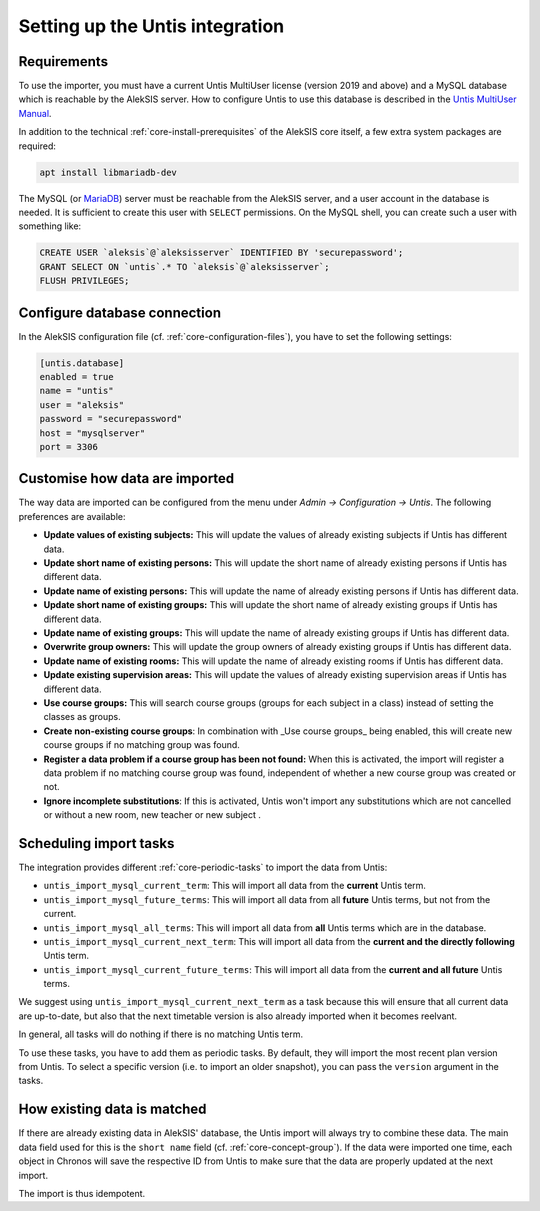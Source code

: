 Setting up the Untis integration
================================

Requirements
------------

To use the importer, you must have a current Untis MultiUser
license (version 2019 and above) and a MySQL database which
is reachable by the AlekSIS server. How to configure Untis
to use this database is described in the `Untis MultiUser Manual`_.

In addition to the technical :ref:`core-install-prerequisites` of
the AlekSIS core itself, a few extra system packages are required:

.. code-block:: shell

   apt install libmariadb-dev

The MySQL (or `MariaDB`_) server must be reachable from the AlekSIS
server, and a user account in the database is needed. It is sufficient
to create this user with ``SELECT`` permissions. On the MySQL shell,
you can create such a user with something like:

.. code-block:: sql

   CREATE USER `aleksis`@`aleksisserver` IDENTIFIED BY 'securepassword';
   GRANT SELECT ON `untis`.* TO `aleksis`@`aleksisserver`;
   FLUSH PRIVILEGES;

.. _Untis MultiUser Manual: https://help.Untis.at/hc/de/article_attachments/360004504079/Untis_MultiUser.pdf

Configure database connection
-----------------------------

In the AlekSIS configuration file (cf. :ref:`core-configuration-files`),
you have to set the following settings:

.. code-block:: toml

   [untis.database]
   enabled = true
   name = "untis"
   user = "aleksis"
   password = "securepassword"
   host = "mysqlserver"
   port = 3306

Customise how data are imported
-------------------------------

The way data are imported can be configured from the menu under
`Admin → Configuration → Untis`. The following preferences are available:

* **Update values of existing subjects:** This will update the values of
  already existing subjects if Untis has different data.
* **Update short name of existing persons:** This will update the short
  name of already existing persons if Untis has different data.
* **Update name of existing persons:** This will update the name of
  already existing persons if Untis has different data.
* **Update short name of existing groups:** This will update the short name
  of already existing groups if Untis has different data.
* **Update name of existing groups:** This will update the name of already
  existing groups if Untis has different data.
* **Overwrite group owners:** This will update the group owners of already
  existing groups if Untis has different data.
* **Update name of existing rooms:** This will update the name of already
  existing rooms if Untis has different data.
* **Update existing supervision areas:** This will update the values of
  already existing supervision areas if Untis has different data.
* **Use course groups:** This will search course groups (groups
  for each subject in a class) instead of setting the classes as groups.
* **Create non-existing course groups**: In combination with _Use course groups_ being enabled,
  this will create new course groups if no matching group was found.
* **Register a data problem if a course group has been not found:** When this is activated,
  the import will register a data problem if no matching course group was found,
  independent of whether a new course group was created or not.
* **Ignore incomplete substitutions**: If this is activated, Untis won't import any substitutions
  which are not cancelled or without a new room, new teacher or new subject .

Scheduling import tasks
-----------------------

The integration provides different :ref:`core-periodic-tasks` to import the data from Untis:

* ``untis_import_mysql_current_term``: This will import all data from the **current**
  Untis term.
* ``untis_import_mysql_future_terms``: This will import all data from all **future**
  Untis terms, but not from the current.
* ``untis_import_mysql_all_terms``: This will import all data from **all** Untis
  terms which are in the database.
* ``untis_import_mysql_current_next_term``: This will import all data from the
  **current and the directly following** Untis term.
* ``untis_import_mysql_current_future_terms``: This will import all data from the
  **current and all future** Untis terms.

We suggest using ``untis_import_mysql_current_next_term`` as a task because this will
ensure that all current data are up-to-date, but also that the next timetable version
is also already imported when it becomes reelvant.

In general, all tasks will do nothing if there is no matching Untis term.

To use these tasks, you have to add them as periodic tasks. By default, they will
import the most recent plan version from Untis. To select a specific version (i.e.
to import an older snapshot), you can pass the ``version`` argument in the tasks.

How existing data is matched
----------------------------

If there are already existing data in AlekSIS' database, the Untis import will
always try to combine these data. The main data field used for this is the
``short name`` field (cf. :ref:`core-concept-group`). If the data were imported
one time, each object in Chronos will save the respective ID from Untis to make
sure that the data are properly updated at the next import.

The import is thus idempotent.

.. _MariaDB: https://mariadb.org
